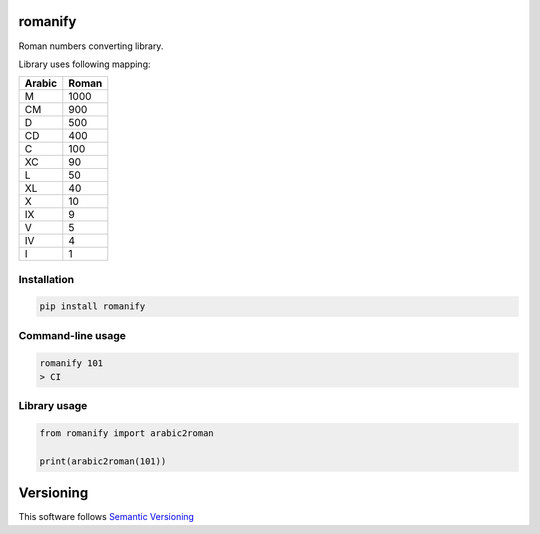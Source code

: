 romanify
========

.. image:: https://coveralls.io/repos/github/JaneTurueva/py-romanify/badge.svg?branch=master
    :target: https://coveralls.io/github/JaneTurueva/py-romanify?branch=master
    :alt: Coveralls

.. image:: https://travis-ci.org/JaneTurueva/py-romanify.svg
    :target: https://travis-ci.org/JaneTurueva/py-romanify
    :alt: Travis CI

.. image:: https://img.shields.io/pypi/v/romanify.svg
    :target: https://pypi.python.org/pypi/romanify/
    :alt: Latest Version

.. image:: https://img.shields.io/pypi/wheel/romanify.svg
    :target: https://pypi.python.org/pypi/romanify/

.. image:: https://img.shields.io/pypi/pyversions/romanify.svg
    :target: https://pypi.python.org/pypi/romanify/

.. image:: https://img.shields.io/pypi/l/romanify.svg
    :target: https://pypi.python.org/pypi/romanify/


Roman numbers converting library.

Library uses following mapping:

========  ===========
Arabic    Roman
========  ===========
M         1000
CM        900
D         500
CD        400
C         100
XC        90
L         50
XL        40
X         10
IX        9
V         5
IV        4
I         1
========  ===========

Installation
------------

.. code-block:: shell

    pip install romanify


Command-line usage
------------------
.. code-block:: shell

    romanify 101
    > CI


Library usage
-------------
.. code-block:: shell

    from romanify import arabic2roman

    print(arabic2roman(101))


Versioning
==========

This software follows `Semantic Versioning`_

.. _Semantic Versioning: http://semver.org/